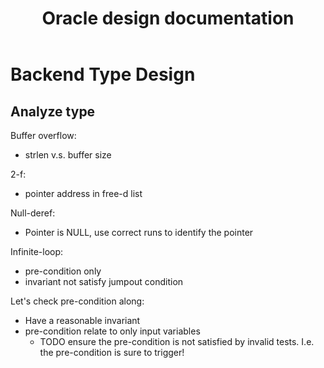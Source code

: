 #+TITLE: Oracle design documentation

* Backend Type Design
** Analyze type
   Buffer overflow:
   - strlen v.s. buffer size

   2-f:
   - pointer address in free-d list

   Null-deref:
   - Pointer is NULL, use correct runs to identify the pointer

   Infinite-loop:
   - pre-condition only
   - invariant not satisfy jumpout condition

   Let's check pre-condition along:
   - Have a reasonable invariant
   - pre-condition relate to only input variables
                   - TODO ensure the pre-condition is not satisfied by invalid tests. I.e. the pre-condition is sure to trigger!
